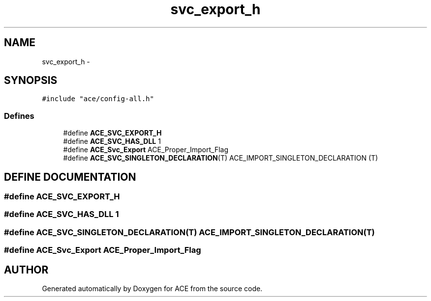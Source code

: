 .TH svc_export_h 3 "5 Oct 2001" "ACE" \" -*- nroff -*-
.ad l
.nh
.SH NAME
svc_export_h \- 
.SH SYNOPSIS
.br
.PP
\fC#include "ace/config-all.h"\fR
.br

.SS Defines

.in +1c
.ti -1c
.RI "#define \fBACE_SVC_EXPORT_H\fR"
.br
.ti -1c
.RI "#define \fBACE_SVC_HAS_DLL\fR  1"
.br
.ti -1c
.RI "#define \fBACE_Svc_Export\fR  ACE_Proper_Import_Flag"
.br
.ti -1c
.RI "#define \fBACE_SVC_SINGLETON_DECLARATION\fR(T)   ACE_IMPORT_SINGLETON_DECLARATION (T)"
.br
.in -1c
.SH DEFINE DOCUMENTATION
.PP 
.SS #define ACE_SVC_EXPORT_H
.PP
.SS #define ACE_SVC_HAS_DLL  1
.PP
.SS #define ACE_SVC_SINGLETON_DECLARATION(T)  ACE_IMPORT_SINGLETON_DECLARATION (T)
.PP
.SS #define ACE_Svc_Export  ACE_Proper_Import_Flag
.PP
.SH AUTHOR
.PP 
Generated automatically by Doxygen for ACE from the source code.